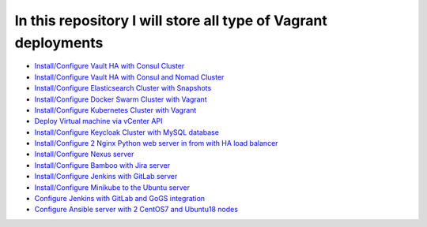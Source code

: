 *************************************************************
In this repository I will store all type of Vagrant deployments
*************************************************************

* `Install/Configure Vault HA with Consul Cluster <https://github.com/jamalshahverdiev/vagrant-codes-in-practice/tree/master/vault-ha-with-consul-cluster>`_
* `Install/Configure Vault HA with Consul and Nomad Cluster <https://github.com/jamalshahverdiev/vagrant-codes-in-practice/tree/master/vagrant-nomad-consul-vault>`_
* `Install/Configure Elasticsearch Cluster with Snapshots <https://github.com/jamalshahverdiev/vagrant-codes-in-practice/tree/master/vagrant-elasticsearch-cluster-with-snapshot>`_
* `Install/Configure Docker Swarm Cluster with Vagrant <https://github.com/jamalshahverdiev/vagrant-codes-in-practice/tree/master/docker-swarm-vagrant>`_
* `Install/Configure Kubernetes Cluster with Vagrant <https://github.com/jamalshahverdiev/vagrant-codes-in-practice/tree/master/vagrant-kubernetes>`_
* `Deploy Virtual machine via vCenter API  <https://github.com/jamalshahverdiev/vagrant-codes-in-practice/tree/master/vagrant-vsphere-ansible>`_
* `Install/Configure Keycloak Cluster with MySQL database <https://github.com/jamalshahverdiev/vagrant-codes-in-practice/tree/master/vagrant-keycloak-cluster-mysql>`_
* `Install/Configure 2 Nginx Python web server in from with HA load balancer <https://github.com/jamalshahverdiev/vagrant-codes-in-practice/tree/master/vagrant-nginx-uwsgi>`_
* `Install/Configure Nexus server <https://github.com/jamalshahverdiev/vagrant-codes-in-practice/tree/master/vagrant-nexus>`_
* `Install/Configure Bamboo with Jira server <https://github.com/jamalshahverdiev/vagrant-codes-in-practice/tree/master/vagrant-bamboo-jira>`_
* `Install/Configure Jenkins with GitLab server <https://github.com/jamalshahverdiev/vagrant-codes-in-practice/tree/master/vagrant-jenkins-gitlab>`_
* `Install/Configure Minikube to the Ubuntu server <https://github.com/jamalshahverdiev/vagrant-codes-in-practice/tree/master/vagrant-ubuntu-minikube>`_
* `Configure Jenkins with GitLab and GoGS integration <https://github.com/jamalshahverdiev/vagrant-codes-in-practice/tree/master/jenkins-gitlab-gogs-webdeploy>`_
* `Configure Ansible server with 2 CentOS7 and Ubuntu18 nodes <https://github.com/jamalshahverdiev/vagrant-codes-in-practice/tree/master/vagrant-ansible-ubuntu-centos>`_
